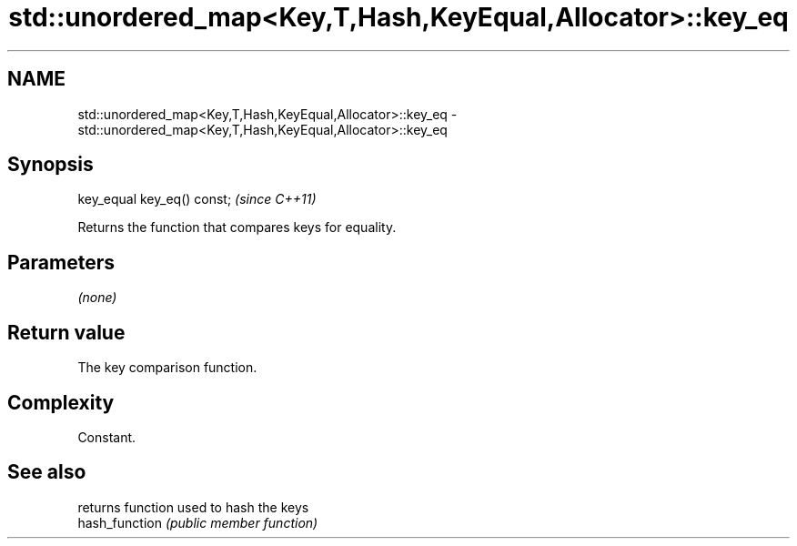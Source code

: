 .TH std::unordered_map<Key,T,Hash,KeyEqual,Allocator>::key_eq 3 "2020.03.24" "http://cppreference.com" "C++ Standard Libary"
.SH NAME
std::unordered_map<Key,T,Hash,KeyEqual,Allocator>::key_eq \- std::unordered_map<Key,T,Hash,KeyEqual,Allocator>::key_eq

.SH Synopsis

  key_equal key_eq() const;  \fI(since C++11)\fP

  Returns the function that compares keys for equality.

.SH Parameters

  \fI(none)\fP

.SH Return value

  The key comparison function.

.SH Complexity

  Constant.

.SH See also


                returns function used to hash the keys
  hash_function \fI(public member function)\fP




